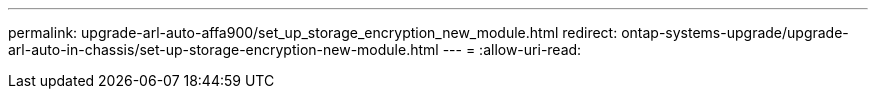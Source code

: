 ---
permalink: upgrade-arl-auto-affa900/set_up_storage_encryption_new_module.html 
redirect: ontap-systems-upgrade/upgrade-arl-auto-in-chassis/set-up-storage-encryption-new-module.html 
---
= 
:allow-uri-read: 


